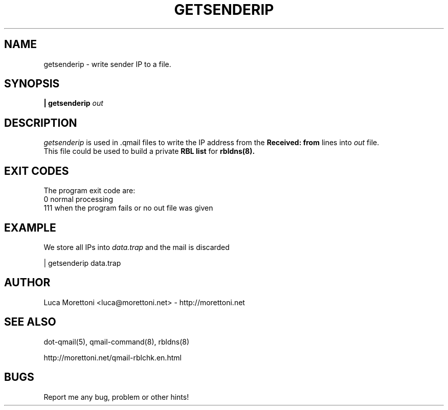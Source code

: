 .TH GETSENDERIP 1
.SH NAME
getsenderip \- write sender IP to a file.
.SH SYNOPSIS
.B | getsenderip
.I out
.SH DESCRIPTION
.I getsenderip
is used in .qmail files to write the IP address from the
.B Received: from
lines into 
.I out
file.
.br
This file could be used to build a private
.B RBL list
for
.BR rbldns(8).
.SH EXIT CODES
The program exit code are: 
 0    normal processing
 111  when the program fails or no out file was given
.SH EXAMPLE
We store all IPs into
.I data.trap
and the mail is discarded
.P
    | getsenderip data.trap
.SH AUTHOR
Luca Morettoni <luca@morettoni.net> - http://morettoni.net
.SH SEE ALSO
dot-qmail(5),
qmail-command(8),
rbldns(8)

http://morettoni.net/qmail-rblchk.en.html
.SH BUGS
Report me any bug, problem or other hints!
